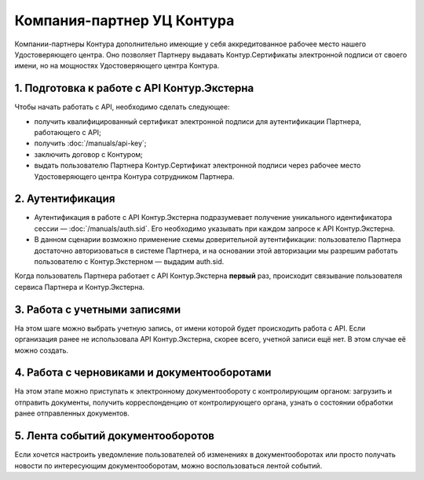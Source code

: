 Компания-партнер УЦ Контура
===========================

Компании-партнеры Контура дополнительно имеющие у себя аккредитованное рабочее место нашего Удостоверяющего центра. Оно позволяет Партнеру выдавать Контур.Сертификаты электронной подписи от своего имени, но на мощностях Удостоверяющего центра Контура.

.. image:: /_static/Партнер-с-КЦР.jpg

1. Подготовка к работе с API Контур.Экстерна
--------------------------------------------

Чтобы начать работать с API, необходимо сделать следующее:

* получить квалифицированный сертификат электронной подписи для аутентификации Партнера, работающего с API;
* получить :doc:`/manuals/api-key`;
* заключить договор с Контуром;
* выдать пользователю Партнера Контур.Сертификат электронной подписи через рабочее место Удостоверяющего центра Контура сотрудником Партнера.

2. Аутентификация 
-----------------

* Аутентификация в работе с API Контур.Экстерна подразумевает получение уникального идентификатора сессии — :doc:`/manuals/auth.sid`. Его необходимо указывать при каждом запросе к API Контур.Экстерна. 
* В данном сценарии возможно применение схемы доверительной аутентификации: пользователю Партнера достаточно авторизоваться в системе Партнера, и на основании этой авторизации мы разрешим работать пользователю с Контур.Экстерном — выдадим auth.sid.  
Когда пользователь Партнера работает с API Контур.Экстерна **первый** раз, происходит связывание пользователя сервиса Партнера и Контур.Экстерна. 

3. Работа с учетными записями
-----------------------------

На этом шаге можно выбрать учетную запись, от имени которой будет происходить работа с API. 
Если организация ранее не использовала API Контур.Экстерна, скорее всего, учетной записи ещё нет. В этом случае её можно создать.

4. Работа с черновиками и документооборотами
--------------------------------------------

На этом этапе можно приступать к электронному документообороту с контролирующим органом: загрузить и отправить документы, получить корреспонденцию от контролирующего органа, узнать о состоянии обработки ранее отправленных документов.

5. Лента событий документооборотов
----------------------------------

Если хочется настроить уведомление пользователей об изменениях в документооборотах или просто получать новости по интересующим документооборотам, можно воспользоваться лентой событий.
